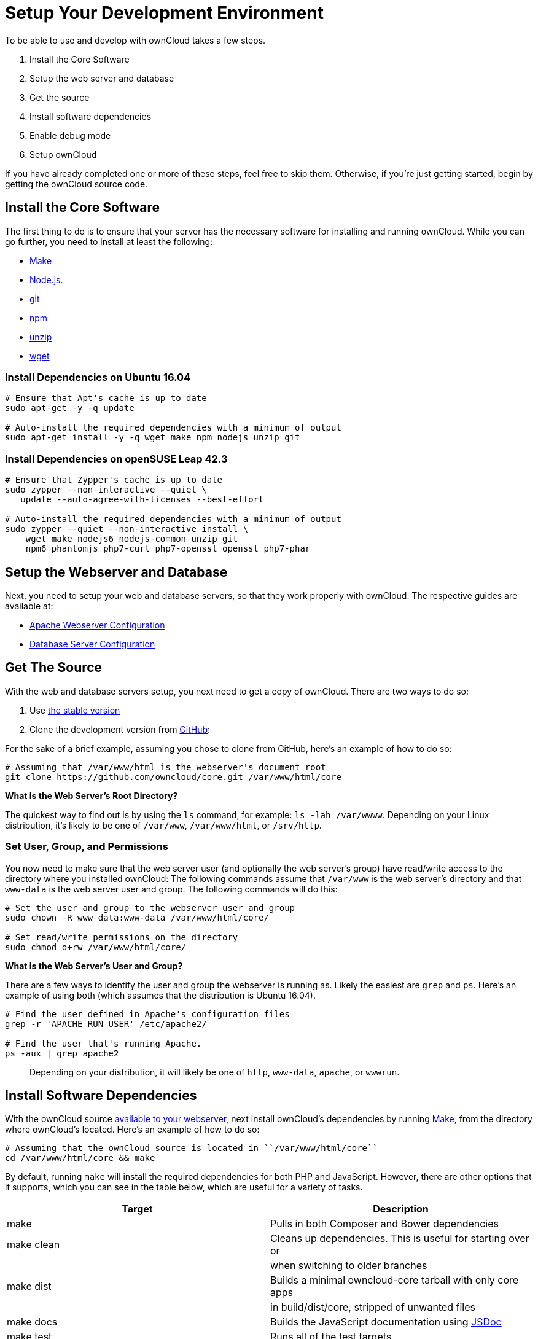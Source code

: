 = Setup Your Development Environment

To be able to use and develop with ownCloud takes a few steps.

1.  Install the Core Software
2.  Setup the web server and database
3.  Get the source
4.  Install software dependencies
5.  Enable debug mode
6.  Setup ownCloud

If you have already completed one or more of these steps, feel free to
skip them. Otherwise, if you’re just getting started, begin by getting
the ownCloud source code.

[[install-the-core-software]]
Install the Core Software
-------------------------

The first thing to do is to ensure that your server has the necessary
software for installing and running ownCloud. While you can go further,
you need to install at least the following:

* https://www.gnu.org/software/make/[Make]
* https://nodejs.org[Node.js].
* https://git-scm.com/[git]
* https://www.npmjs.com/[npm]
* https://linux.die.net/man/1/unzip[unzip]
* https://www.gnu.org/software/wget/[wget]

[[install-dependencies-on-ubuntu-16.04]]
Install Dependencies on Ubuntu 16.04
~~~~~~~~~~~~~~~~~~~~~~~~~~~~~~~~~~~~

....
# Ensure that Apt's cache is up to date
sudo apt-get -y -q update

# Auto-install the required dependencies with a minimum of output
sudo apt-get install -y -q wget make npm nodejs unzip git
....

[[install-dependencies-on-opensuse-leap-42.3]]
Install Dependencies on openSUSE Leap 42.3
~~~~~~~~~~~~~~~~~~~~~~~~~~~~~~~~~~~~~~~~~~

....
# Ensure that Zypper's cache is up to date
sudo zypper --non-interactive --quiet \
   update --auto-agree-with-licenses --best-effort

# Auto-install the required dependencies with a minimum of output
sudo zypper --quiet --non-interactive install \
    wget make nodejs6 nodejs-common unzip git 
    npm6 phantomjs php7-curl php7-openssl openssl php7-phar
....

[[setup-the-webserver-and-database]]
Setup the Webserver and Database
--------------------------------

Next, you need to setup your web and database servers, so that they work
properly with ownCloud. The respective guides are available at:

* https://doc.owncloud.org/server/latest/admin_manual/installation/source_installation.html#apache-configuration-label[Apache
Webserver Configuration]
* https://doc.owncloud.org/server/latest/admin_manual/configuration/database/linux_database_configuration.html[Database
Server Configuration]

[[get-the-source]]
Get The Source
--------------

With the web and database servers setup, you next need to get a copy of
ownCloud. There are two ways to do so:

1.  Use
https://doc.owncloud.org/server/latest/admin_manual/#installation[the
stable version]
2.  Clone the development version from
https://github.com/owncloud[GitHub]:

For the sake of a brief example, assuming you chose to clone from
GitHub, here’s an example of how to do so:

....
# Assuming that /var/www/html is the webserver's document root
git clone https://github.com/owncloud/core.git /var/www/html/core
....

*What is the Web Server’s Root Directory?*

The quickest way to find out is by using the `ls` command, for example:
`ls -lah /var/wwww`. Depending on your Linux distribution, it’s likely
to be one of `/var/www`, `/var/www/html`, or `/srv/http`.

[[set-user-group-and-permissions]]
Set User, Group, and Permissions
~~~~~~~~~~~~~~~~~~~~~~~~~~~~~~~~

You now need to make sure that the web server user (and optionally the
web server’s group) have read/write access to the directory where you
installed ownCloud: The following commands assume that `/var/www` is the
web server’s directory and that `www-data` is the web server user and
group. The following commands will do this:

....
# Set the user and group to the webserver user and group
sudo chown -R www-data:www-data /var/www/html/core/

# Set read/write permissions on the directory
sudo chmod o+rw /var/www/html/core/
....

*What is the Web Server’s User and Group?*

There are a few ways to identify the user and group the webserver is
running as. Likely the easiest are `grep` and `ps`. Here’s an example of
using both (which assumes that the distribution is Ubuntu 16.04).

....
# Find the user defined in Apache's configuration files
grep -r 'APACHE_RUN_USER' /etc/apache2/

# Find the user that's running Apache.
ps -aux | grep apache2
....

___________________________________________________________________________________________________
Depending on your distribution, it will likely be one of `http`,
`www-data`, `apache`, or `wwwrun`.
___________________________________________________________________________________________________

[[install-software-dependencies]]
Install Software Dependencies
-----------------------------

With the ownCloud source
https://doc.owncloud.org/server/latest/admin_manual/installation/source_installation.html#configure-the-apache-web-server[available
to your webserver], next install ownCloud’s dependencies by running
https://www.gnu.org/software/make/[Make], from the directory where
ownCloud’s located. Here’s an example of how to do so:

[source,console]
----
# Assuming that the ownCloud source is located in ``/var/www/html/core`` 
cd /var/www/html/core && make
----

By default, running `make` will install the required dependencies for
both PHP and JavaScript. However, there are other options that it
supports, which you can see in the table below, which are useful for a
variety of tasks.

[cols=",",options="header",]
|=======================================================================
|Target |Description
|make |Pulls in both Composer and Bower dependencies

|make clean |Cleans up dependencies. This is useful for starting over or

| |when switching to older branches

|make dist |Builds a minimal owncloud-core tarball with only core apps

| |in build/dist/core, stripped of unwanted files

|make docs |Builds the JavaScript documentation using
http://usejsdoc.org[JSDoc]

|make test |Runs all of the test targets

|make test-external |Runs one of the external storage tests, and is
configurable

| |through make variables

|make test-js |Runs the Javascript unit tests, replacing
./autotest-js.sh

|make test-php |Runs the PHPUnit tests with SQLite as the data source.
This

| |replaces ./autotest.sh sqlite and is configurable through

| |make variables
|=======================================================================

[[enable-debug-mode]]
Enable Debug Mode
-----------------

Now that ownCloud’s available to your web server and the dependencies
are installed, we strongly encourage you to disable JavaScript and CSS
caching during development. This is so that when changes are made,
they’re immediately visible, not at some later stage when the respective
caches expire. To do so, enable debug mode by setting `debug` to `true`
in config/config.php, as in the example below.

[source,php]
----
<?php

$CONFIG = [
    'debug' => true,
    ... configuration goes here ...
];
----

Do not enable this for production! This can create security problems and
is only meant for debugging and development!

[[setup-owncloud]]
Setup ownCloud
--------------

With all that done, you’re now ready to use either
https://doc.owncloud.org/server/latest/admin_manual/installation/installation_wizard.html[the
installation wizard] or
https://doc.owncloud.org/server/latest/admin_manual/installation/command_line_installation.html[command
line installer] to finish setting up ownCloud.
